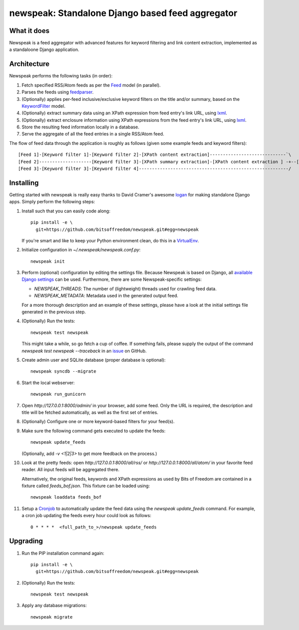newspeak: Standalone Django based feed aggregator
==================================================

.. image:: https://secure.travis-ci.org/bitsoffreedom/newspeak.png?branch=master
    :target: http://travis-ci.org/bitsoffreedom/newspeak

What it does
------------
Newspeak is a feed aggregator with advanced features for keyword filtering
and link content extraction, implemented as a standaloone Django application.

Architecture
------------
Newspeak performs the following tasks (in order):

#. Fetch specified RSS/Atom feeds as per the `Feed <https://github.com/bitsoffreedom/newspeak/blob/master/newspeak/models.py#L70>`_ model (in parallel).
#. Parses the feeds using `feedparser <http://pypi.python.org/pypi/feedparser>`_.
#. (Optionally) applies per-feed inclusive/exclusive keyword filters on the title and/or summary, based on the `KeywordFilter <https://github.com/bitsoffreedom/newspeak/blob/master/newspeak/models.py#L8>`_ model.
#. (Optionally) extract summary data using an XPath expression from feed entry's link URL, using `lxml <http://lxml.de/>`_.
#. (Optionally) extract enclosure information using XPath expressions from the feed entry's link URL, using `lxml <http://lxml.de/>`_.
#. Store the resulting feed information locally in a database.
#. Serve the aggregate of all the feed entries in a single RSS/Atom feed.

The flow of feed data through the application is roughly as follows (given some example feeds and keyword filters)::

    [Feed 1]-[Keyword filter 1]-[Keyword filter 2]-[XPath content extraction]-----------------------------`\
    [Feed 2]--------------------[Keyword filter 3]-[XPath summary extraction]-[XPath content extraction ] -+--[Aggregate output feed]
    [Feed 3]-[Keyword filter 3]-[Keyword filter 4]---------------------------------------------------------/

Installing
----------------
Getting started with newspeak is really easy thanks to David Cramer's awesome
`logan <https://github.com/dcramer/logan>`_ for making standalone Django apps.
Simply perform the following steps:

#. Install such that you can easily code along::

       pip install -e \
         git+https://github.com/bitsoffreedom/newspeak.git#egg=newspeak

   If you're smart and like to keep your Python environment clean, do this
   in a `VirtualEnv <http://pypi.python.org/pypi/virtualenv/>`_.

#. Initialize configuration in `~/.newspeak/newspeak.conf.py`::

       newspeak init

#. Perform (optional) configuration by editing the settings file. Because
   Newspeak is based on Django, all
   `available Django settings <https://docs.djangoproject.com/en/1.4/ref/settings/>`_
   can be used. Furthermore, there are some Newspeak-specific settings:

   * `NEWSPEAK_THREADS`: The number of (lightweight) threads used for crawling
     feed data.
   * `NEWSPEAK_METADATA`: Metadata used in the generated output feed.

   For a more thorough description and an example of these settings, please
   have a look at the initial settings file generated in the previous step.

#. (Optionally) Run the tests::

       newspeak test newspeak

   This might take a while, so go fetch a cup of coffee. If something fails,
   please supply the output of the command `newspeak test newspeak --traceback`
   in an `issue <https://github.com/bitsoffreedom/newspeak/issues>`_ on GitHub.

#. Create admin user and SQLite database (proper database is optional)::

       newspeak syncdb --migrate

#. Start the local webserver::

       newspeak run_gunicorn

#. Open `http://127.0.0.1:8000/admin/` in your browser, add some feed. Only
   the URL is required, the description and title will be fetched
   automatically, as well as the first set of entries.

#. (Optionally) Configure one or more keyword-based filters for your feed(s).

#. Make sure the following command gets executed to update the feeds::

       newspeak update_feeds

   (Optionally, add `-v <1|2|3>` to get more feedback on the process.)

#. Look at the pretty feeds: open `http://127.0.0.1:8000/all/rss/` or
   `http://127.0.0.1:8000/all/atom/` in your favorite feed reader. All input
   feeds will be aggregated there.

   Alternatively, the original feeds, keywords and XPath expressions as used
   by Bits of Freedom are contained in a fixture called `feeds_bof.json`. This
   fixture can be loaded using::

       newspeak loaddata feeds_bof

#. Setup a `Cronjob <http://en.wikipedia.org/wiki/Cronjob>`_ to automatically
   update the feed data using the `newspeak update_feeds` command. For
   example, a cron job updating the feeds every hour could look as follows::

       0 * * * *  <full_path_to_>/newspeak update_feeds

Upgrading
----------
#. Run the PIP installation command again::

       pip install -e \
         git+https://github.com/bitsoffreedom/newspeak.git#egg=newspeak

#. (Optionally) Run the tests::

       newspeak test newspeak

#. Apply any database migrations::

       newspeak migrate

